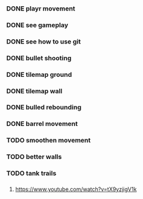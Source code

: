 
*** DONE playr movement
*** DONE see gameplay 
*** DONE see how to use git
*** DONE bullet shooting
*** DONE tilemap ground
*** DONE tilemap wall
*** DONE bulled rebounding 
*** DONE barrel movement
*** TODO smoothen movement 
*** TODO better walls
*** TODO tank trails
*** 
*** 
*** 
*** 
*** 
*** 
*** 
*** 
*** 
*** 
*** 

1. https://www.youtube.com/watch?v=tX9yzjigV1k

